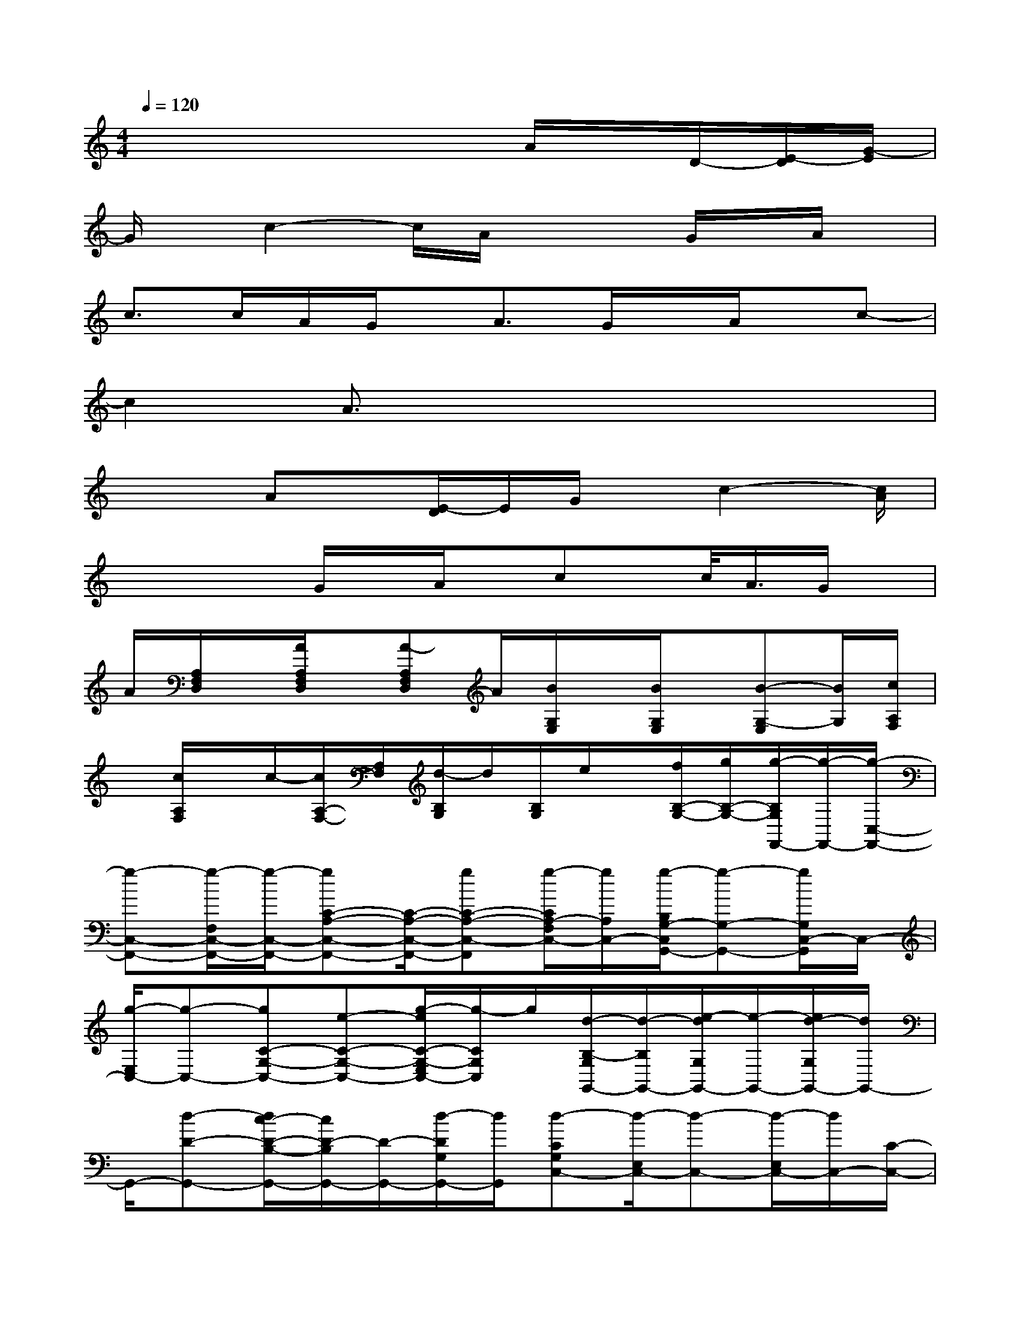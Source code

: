 X:1
T:
M:4/4
L:1/8
Q:1/4=120
K:C%0sharps
V:1
x4x3/2A/2x/2D/2-[E/2-D/2][G/2-E/2]|
G/2x/2c2-c/2A/2x2G/2x/2A/2x/2|
c>cA/2G/2x/2A3/2G/2x/2A/2x/2c-|
c2A3/2x4x/2|
x2Ax/2[E/2-D/2]E/2G/2x/2c2-[c/2A/2]|
x2x/2G/2x/2A/2x/2cx/2c/2<A/2G/2x/2|
A/2[A,/2F,/2D,/2]x/2[A/2A,/2F,/2D,/2]x/2[A-A,F,D,]A/2[B/2G,/2E,/2]x/2[B/2G,/2E,/2]x/2[B-G,-E,][B/2G,/2][c/2A,/2F,/2]|
x/2[c/2A,/2F,/2]x/2c/2-[c/2A,/2-F,/2-][A,/2F,/2][d/2-B,/2G,/2]d/2[B,/2G,/2]e/2x/2[f/2B,/2-G,/2-][g/2B,/2-G,/2-][g/2-B,/2G,/2F,,/2-][g/2-F,,/2-][g/2-C,/2-F,,/2-]|
[g-C,-F,,-][g/2-F,/2C,/2-F,,/2-][g/2-C,/2-F,,/2-][gC-A,-C,-F,,-][C/2-A,/2-C,/2-F,,/2-][gC-A,-C,-F,,][g/2-C/2A,/2-F,/2C,/2-][g/2A,/2C,/2-][g/2-B,/2G,/2-C,/2G,,/2-][g-G,-G,,-][g/2G,/2C,/2-G,,/2]C,/2-|
[g/2-E,/2C,/2-][g-C,-][gC-G,-C,-][e-C-G,-C,-][g/2-e/2C/2-G,/2-E,/2C,/2-][g/2-C/2G,/2C,/2]g/2[d/2-B,/2-G,/2G,,/2-][d/2-B,/2G,,/2-][e/2-d/2G,/2G,,/2-][e/2-G,,/2-][e/2d/2-G,/2G,,/2-][d/2G,,/2-]|
G,,/2-[d-D-G,,-][d/2c/2-D/2-B,/2-G,,/2-][c/2D/2-B,/2G,,/2-][D/2-G,,/2-][d/2-D/2G,/2G,,/2-][d/2G,,/2][d-CG,C,-][d/2-E,/2C,/2-][d-C,-][d/2-E,/2C,/2-][d/2C,/2-][C/2-C,/2-]|
[C/2-C,/2-][C/2-G,/2C,/2-][AC-C,-][c/2C/2G,/2C,/2-]C,/2[d/2-A,/2-F,/2D,/2-][d/2-A,/2D,/2-][d/2D,/2-][e/2F,/2D,/2-]D,/2-[d/2A,/2D,/2-]D,/2-[d3/2D3/2-D,3/2-]|
[c/2D/2-A,/2-D,/2-][D/2A,/2D,/2-][d/2F,/2-D,/2-][F,/2D,/2]x/2[d-CA,A,,-][d/2-E,/2A,,/2-][d/2-A,,/2-][a/2-d/2A,/2A,,/2-][a-A,,-][a3/2C3/2-A,3/2-A,,3/2-][C/2-A,/2-A,,/2]|
[a/2-C/2-A,/2-E,/2][a/2C/2A,/2]x/2[g3/2-B,3/2E,3/2-E,,3/2-][g/2-E,/2E,,/2-][g/2-E,,/2-][gE,E,,-][c'2-B,2-G,2-E,,2-][c'/2B,/2G,/2-E,,/2-][b/2-G,/2-E,/2E,,/2]|
[b/2-G,/2][b/2a/2-C/2-A,/2-E,/2-A,,/2-][a4-C4-A,4-E,4-A,,4-][a/2-C/2-A,/2-E,/2-A,,/2][a-CA,E,]a-[a/2A,,/2-]|
A,,-[E,/2A,,/2-]A,,/2-[A,/2A,,/2-]A,,-[C-A,,-][C-A,-A,,-][C-A,-E,-A,,][C/2-A,/2-E,/2][C/2A,/2G,,/2-]G,,/2-